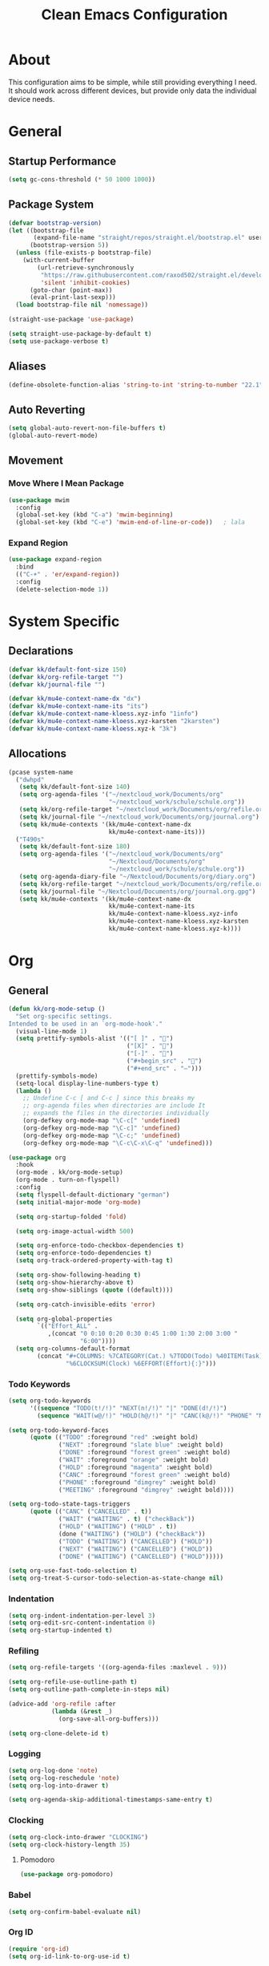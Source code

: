 #+TITLE: Clean Emacs Configuration
#+PROPERTY: header-args:emacs-lisp :tangle ./init.el :mkdirp yes

* About

This configuration aims to be simple, while still providing everything
I need. It should work across different devices, but provide only data
the individual device needs.

* General

** Startup Performance
:PROPERTIES:
:ID:       f4bea356-d5e1-4235-8110-381c0123e894
:END:

#+begin_src emacs-lisp
(setq gc-cons-threshold (* 50 1000 1000))
#+end_src

** Package System
:PROPERTIES:
:ID:       c8c6f928-3490-42ce-abfc-8858a1905f9f
:END:

#+begin_src emacs-lisp
(defvar bootstrap-version)
(let ((bootstrap-file
       (expand-file-name "straight/repos/straight.el/bootstrap.el" user-emacs-directory))
      (bootstrap-version 5))
  (unless (file-exists-p bootstrap-file)
    (with-current-buffer
        (url-retrieve-synchronously
         "https://raw.githubusercontent.com/raxod502/straight.el/develop/install.el"
         'silent 'inhibit-cookies)
      (goto-char (point-max))
      (eval-print-last-sexp)))
  (load bootstrap-file nil 'nomessage))

(straight-use-package 'use-package)

(setq straight-use-package-by-default t)
(setq use-package-verbose t)
#+end_src

** Aliases
:PROPERTIES:
:ID:       70553041-474f-4e9b-908d-bc5073359a77
:END:

#+begin_src emacs-lisp
(define-obsolete-function-alias 'string-to-int 'string-to-number "22.1")
#+end_src

** Auto Reverting
:PROPERTIES:
:ID:       01cb8b21-9528-4a0e-b1da-c5f06e5598fe
:END:

#+begin_src emacs-lisp
(setq global-auto-revert-non-file-buffers t)
(global-auto-revert-mode)
#+end_src

** Movement

*** Move Where I Mean Package
:PROPERTIES:
:ID:       df185c2f-c1cc-4921-840c-3c444ff07e46
:END:

#+begin_src emacs-lisp
(use-package mwim
  :config
  (global-set-key (kbd "C-a") 'mwim-beginning)
  (global-set-key (kbd "C-e") 'mwim-end-of-line-or-code))   ; lala
#+end_src

*** Expand Region
:PROPERTIES:
:ID:       e0917147-ef19-4ed3-8952-ec15cd7bdc3c
:END:

#+begin_src emacs-lisp
(use-package expand-region
  :bind
  (("C-+" . 'er/expand-region))
  :config
  (delete-selection-mode 1))
#+end_src

* System Specific

** Declarations
:PROPERTIES:
:ID:       1443235a-a748-4b0e-82f6-974bfa2c3dae
:END:

#+begin_src emacs-lisp
(defvar kk/default-font-size 150)
(defvar kk/org-refile-target "")
(defvar kk/journal-file "")

(defvar kk/mu4e-context-name-dx "dx")
(defvar kk/mu4e-context-name-its "its")
(defvar kk/mu4e-context-name-kloess.xyz-info "1info")
(defvar kk/mu4e-context-name-kloess.xyz-karsten "2karsten")
(defvar kk/mu4e-context-name-kloess.xyz-k "3k")
#+end_src

** Allocations
:PROPERTIES:
:ID:       d6e46e0c-4556-4475-b0dd-8653b9d5beb9
:END:

#+begin_src emacs-lisp
(pcase system-name
  ("dwhpd"
   (setq kk/default-font-size 140)
   (setq org-agenda-files '("~/nextcloud_work/Documents/org"
                            "~/nextcloud_work/schule/schule.org"))
   (setq kk/org-refile-target "~/nextcloud_work/Documents/org/refile.org")
   (setq kk/journal-file "~/nextcloud_work/Documents/org/journal.org")
   (setq kk/mu4e-contexts '(kk/mu4e-context-name-dx
                            kk/mu4e-context-name-its)))
  ("T490s"
   (setq kk/default-font-size 180)
   (setq org-agenda-files '("~/nextcloud_work/Documents/org"
                            "~/Nextcloud/Documents/org"
                            "~/nextcloud_work/schule/schule.org"))
   (setq org-agenda-diary-file "~/Nextcloud/Documents/org/diary.org")
   (setq kk/org-refile-target "~/nextcloud_work/Documents/org/refile.org")
   (setq kk/journal-file "~/Nextcloud/Documents/org/journal.org.gpg")
   (setq kk/mu4e-contexts '(kk/mu4e-context-name-dx
                            kk/mu4e-context-name-its
                            kk/mu4e-context-name-kloess.xyz-info
                            kk/mu4e-context-name-kloess.xyz-karsten
                            kk/mu4e-context-name-kloess.xyz-k))))
#+end_src

* Org

** General
:PROPERTIES:
:ID:       74852722-8797-415d-bc25-74e9a153b9e4
:END:

#+begin_src emacs-lisp
(defun kk/org-mode-setup ()
  "Set org-specific settings.
Intended to be used in an `org-mode-hook'."
  (visual-line-mode 1)
  (setq prettify-symbols-alist '(("[ ]" . "")
                                 ("[X]" . "")
                                 ("[-]" . "")
                                 ("#+begin_src" . "")
                                 ("#+end_src" . "―")))
  (prettify-symbols-mode)
  (setq-local display-line-numbers-type t)
  (lambda ()
    ;; Undefine C-c [ and C-c ] since this breaks my
    ;; org-agenda files when directories are include It
    ;; expands the files in the directories individually
    (org-defkey org-mode-map "\C-c[" 'undefined)
    (org-defkey org-mode-map "\C-c]" 'undefined)
    (org-defkey org-mode-map "\C-c;" 'undefined)
    (org-defkey org-mode-map "\C-c\C-x\C-q" 'undefined)))

(use-package org
  :hook
  (org-mode . kk/org-mode-setup)
  (org-mode . turn-on-flyspell)
  :config
  (setq flyspell-default-dictionary "german")
  (setq initial-major-mode 'org-mode)

  (setq org-startup-folded 'fold)

  (setq org-image-actual-width 500)

  (setq org-enforce-todo-checkbox-dependencies t)
  (setq org-enforce-todo-dependencies t)
  (setq org-track-ordered-property-with-tag t)

  (setq org-show-following-heading t)
  (setq org-show-hierarchy-above t)
  (setq org-show-siblings (quote ((default))))

  (setq org-catch-invisible-edits 'error)

  (setq org-global-properties
        `(("Effort_ALL" .
           ,(concat "0 0:10 0:20 0:30 0:45 1:00 1:30 2:00 3:00 "
                    "6:00"))))
  (setq org-columns-default-format
        (concat "#+COLUMNS: %7CATEGORY(Cat.) %7TODO(Todo) %40ITEM(Task) %TAGS(Tag) "
                "%6CLOCKSUM(Clock) %6EFFORT(Effort){:}")))
#+end_src

*** Todo Keywords
:PROPERTIES:
:ID:       74a4e252-878c-4a63-bfec-bd3f3615cd23
:END:

#+begin_src emacs-lisp
(setq org-todo-keywords
      '((sequence "TODO(t!/!)" "NEXT(n!/!)" "|" "DONE(d!/!)")
        (sequence "WAIT(w@/!)" "HOLD(h@/!)" "|" "CANC(k@/!)" "PHONE" "MEETING")))

(setq org-todo-keyword-faces
      (quote (("TODO" :foreground "red" :weight bold)
              ("NEXT" :foreground "slate blue" :weight bold)
              ("DONE" :foreground "forest green" :weight bold)
              ("WAIT" :foreground "orange" :weight bold)
              ("HOLD" :foreground "magenta" :weight bold)
              ("CANC" :foreground "forest green" :weight bold)
              ("PHONE" :foreground "dimgrey" :weight bold)
              ("MEETING" :foreground "dimgrey" :weight bold))))

(setq org-todo-state-tags-triggers
      (quote (("CANC" ("CANCELLED" . t))
              ("WAIT" ("WAITING" . t) ("checkBack"))
              ("HOLD" ("WAITING") ("HOLD" . t))
              (done ("WAITING") ("HOLD") ("checkBack"))
              ("TODO" ("WAITING") ("CANCELLED") ("HOLD"))
              ("NEXT" ("WAITING") ("CANCELLED") ("HOLD"))
              ("DONE" ("WAITING") ("CANCELLED") ("HOLD")))))

(setq org-use-fast-todo-selection t)
(setq org-treat-S-cursor-todo-selection-as-state-change nil)
#+end_src

*** Indentation
:PROPERTIES:
:ID:       85461031-c9d3-4146-8847-191bd47f97bf
:END:

#+begin_src emacs-lisp
(setq org-indent-indentation-per-level 3)
(setq org-edit-src-content-indentation 0)
(setq org-startup-indented t)
#+end_src

*** Refiling
:PROPERTIES:
:ID:       a2b00b99-bd7b-4e59-8a36-2aa3403d8e94
:END:

#+begin_src emacs-lisp
(setq org-refile-targets '((org-agenda-files :maxlevel . 9)))

(setq org-refile-use-outline-path t)
(setq org-outline-path-complete-in-steps nil)

(advice-add 'org-refile :after
            (lambda (&rest _)
              (org-save-all-org-buffers)))

(setq org-clone-delete-id t)
#+end_src

*** Logging
:PROPERTIES:
:ID:       3cec1cc3-4108-4da2-b226-b6280fffa9b3
:END:

#+begin_src emacs-lisp
(setq org-log-done 'note)
(setq org-log-reschedule 'note)
(setq org-log-into-drawer t)

(setq org-agenda-skip-additional-timestamps-same-entry t)
#+end_src

*** Clocking
:PROPERTIES:
:ID:       fc4b200f-b33c-4b66-8804-410e208d758d
:END:

#+begin_src emacs-lisp
(setq org-clock-into-drawer "CLOCKING")
(setq org-clock-history-length 35)
#+end_src

**** Pomodoro
:PROPERTIES:
:ID:       0cdbe69c-6b00-469d-ad5b-d9c48a714cb8
:END:

#+begin_src emacs-lisp
(use-package org-pomodoro)
#+end_src

*** Babel
:PROPERTIES:
:ID:       f3f22b11-bb68-4b6f-a84f-be1f24788fc2
:END:

#+begin_src emacs-lisp
(setq org-confirm-babel-evaluate nil)
#+end_src

*** Org ID
:PROPERTIES:
:ID:       6832e9be-653e-4411-83c9-4993e4439e45
:END:

#+begin_src emacs-lisp
(require 'org-id)
(setq org-id-link-to-org-use-id t)
#+end_src

*** Contrib
:PROPERTIES:
:ID:       d6b6e0d2-ef08-441a-bdea-4e27f1da8ce8
:END:

#+begin_src emacs-lisp
(use-package org-contrib)
#+end_src

**** Org Checklist
:PROPERTIES:
:ID:       2558d47c-c070-4777-a90e-ef30c6e5043c
:END:

#+begin_src emacs-lisp
(require 'org-checklist)
#+end_src

*** URL Retrieving
:PROPERTIES:
:ID:       05e72995-9401-44f6-a16c-7566337bac5b
:END:

#+begin_src emacs-lisp
(defun kk/org-link-copy (&optional arg)
  "Extract URL from org-mode link and add it to kill ring."
  (interactive "P")
  (let* ((link (org-element-lineage (org-element-context) '(link) t))
         (type (org-element-property :type link))
         (url (org-element-property :path link))
         (url (concat type ":" url)))
    (kill-new url)
    (message (concat "Copied URL: " url))))

(define-key org-mode-map (kbd "C-c p") 'kk/org-link-copy)
#+end_src

*** Org Depend
:PROPERTIES:
:ID:       516b5bac-7338-4c15-8442-749129a6b553
:END:

#+begin_src emacs-lisp
(require 'org-depend)
#+end_src

** Agenda

*** Settings
:PROPERTIES:
:ID:       7fa5111d-0a34-4f53-b45d-9ea5fe1340db
:END:

#+begin_src emacs-lisp
(setq org-agenda-dim-blocked-tasks 't)
(setq org-sort-agenda-noeffort-is-high t)

(add-hook 'org-agenda-mode-hook 'hl-line-mode)

(setq org-agenda-text-search-extra-files '(agenda-archives))

;; Use sticky agenda's so they persist
(setq org-agenda-sticky t)

(setq org-agenda-persistent-filter t)

(setq org-agenda-window-setup 'current-window)
#+end_src

*** Custom Agenda Commands
:PROPERTIES:
:ID:       7aecd838-676f-4250-812e-2a80cbfcaf99
:END:

#+begin_src emacs-lisp
(setq kk/org-agenda-stuck-projects
      '(tags-todo "-CANCELLED-HOLD/!"
                  ((org-agenda-skip-function 'bh/skip-non-stuck-projects)
                   (org-tags-match-list-sublevels 'indented)
                   (org-agenda-overriding-header "Stuck Projects")
                   (org-agenda-todo-ignore-scheduled))))

(setq org-agenda-custom-commands
      `(("A" agenda*)
        ("d" "Deadlines"
         ((agenda ""
                  ((org-deadline-warning-days 365)
                   (org-agenda-span 1)

                   (org-agenda-sorting-strategy
                    '((agenda habit-down deadline-up time-up
                              category-up todo-state-up)))
                   (org-agenda-show-all-dates nil)))
          (agenda ""
                  ((org-agenda-span 'year)
                   (org-deadline-warning-days 0))))
         ((org-agenda-start-with-log-mode nil)
          (org-agenda-include-diary nil)
          (org-agenda-entry-types '(:deadline))))

        ("f" . "Finances")
        ("ft" "to track"
         ((tags-todo "financetotrack"
                     ((org-agenda-overriding-header "Track these payments")))))
        ("fp" "to pay"
         ((tags-todo "financetopay"
                     ((org-agenda-overriding-header "Pay these"))))
         ((org-agenda-view-columns-initially t)))
        ("fw" "wait for payment"
         ((tags-todo "financeawaiting"
                     ((org-agenda-overriding-header "Waiting for these payments"))))
         ((org-agenda-view-columns-initially t)))

        (" " "Agenda"
         ((agenda ""
                  ((org-agenda-span 1)
                   (org-agenda-skip-timestamp-if-done t)
                   (org-agenda-skip-deadline-if-done t)
                   (org-agenda-skip-scheduled-if-done t)))
          (tags "refile"
                ((org-agenda-overriding-header "Tasks to Refile")
                 (org-tags-match-list-sublevels nil)))
          (tags-todo "+TODO=\"WAIT\""
                     ((org-agenda-overriding-header "Unscheduled Waits")
                      (org-agenda-tags-todo-honor-ignore-options t)
                      (org-agenda-todo-ignore-scheduled 'all)))
          ,kk/org-agenda-stuck-projects
          (tags-todo "-HOLD-CANCELLED/!"
                     ((org-agenda-overriding-header "Projects")
                      (org-agenda-skip-function 'bh/skip-non-projects)
                      (org-tags-match-list-sublevels 'indented)
                      (org-agenda-sorting-strategy
                       '(category-keep))))
          (tags-todo "-CANCELLED/!NEXT"
                     ((org-agenda-overriding-header (concat "Project Next Tasks"
                                                            (if bh/hide-scheduled-and-waiting-next-tasks
                                                                ""
                                                              " (including WAITING and SCHEDULED tasks)")))
                      (org-agenda-skip-function 'bh/skip-projects-and-habits-and-single-tasks)
                      (org-tags-match-list-sublevels t)
                      (org-agenda-tags-todo-honor-ignore-options t)
                      (org-agenda-todo-ignore-scheduled bh/hide-scheduled-and-waiting-next-tasks)
                      (org-agenda-todo-ignore-deadlines bh/hide-scheduled-and-waiting-next-tasks)
                      (org-agenda-todo-ignore-with-date bh/hide-scheduled-and-waiting-next-tasks)
                      (org-agenda-sorting-strategy
                       '(todo-state-down effort-up category-keep))))
          (tags-todo "-REFILE-CANCELLED-WAITING-HOLD/!"
                     ((org-agenda-overriding-header (concat "Project Subtasks"
                                                            (if bh/hide-scheduled-and-waiting-next-tasks
                                                                ""
                                                              " (including WAITING and SCHEDULED tasks)")))
                      (org-agenda-skip-function 'bh/skip-non-project-tasks)
                      (org-agenda-tags-todo-honor-ignore-options t)
                      (org-agenda-todo-ignore-scheduled bh/hide-scheduled-and-waiting-next-tasks)
                      (org-agenda-todo-ignore-deadlines bh/hide-scheduled-and-waiting-next-tasks)
                      (org-agenda-todo-ignore-with-date bh/hide-scheduled-and-waiting-next-tasks)
                      (org-agenda-sorting-strategy
                       '(category-keep))))
          (tags-todo "-REFILE-CANCELLED-WAITING-HOLD/!"
                     ((org-agenda-overriding-header (concat "Standalone Tasks"
                                                            (if bh/hide-scheduled-and-waiting-next-tasks
                                                                ""
                                                              " (including WAITING and SCHEDULED tasks)")))
                      (org-agenda-tags-todo-honor-ignore-options t)
                      (org-agenda-skip-function 'bh/skip-project-tasks)
                      (org-agenda-todo-ignore-scheduled bh/hide-scheduled-and-waiting-next-tasks)
                      (org-agenda-todo-ignore-deadlines bh/hide-scheduled-and-waiting-next-tasks)
                      (org-agenda-todo-ignore-with-date bh/hide-scheduled-and-waiting-next-tasks)
                      (org-agenda-sorting-strategy
                       '(todo-state-down category-keep))))
          (tags-todo "-CANCELLED&+HOLD|-CANCELLED&+WAITING/!"
                     ((org-agenda-overriding-header (concat "Waiting and Postponed Tasks"
                                                            (if bh/hide-scheduled-and-waiting-next-tasks
                                                                ""
                                                              " (including WAITING and SCHEDULED tasks)")))
                      (org-agenda-tags-todo-honor-ignore-options t)
                      (org-agenda-skip-function 'bh/skip-non-tasks)
                      (org-tags-match-list-sublevels nil)
                      (org-agenda-todo-ignore-scheduled bh/hide-scheduled-and-waiting-next-tasks)
                      (org-agenda-todo-ignore-deadlines bh/hide-scheduled-and-waiting-next-tasks)))
          (tags "-REFILE/"
                ((org-agenda-overriding-header "Tasks to Archive")
                 (org-agenda-skip-function 'bh/skip-non-archivable-tasks)
                 (org-tags-match-list-sublevels nil))))
         ((org-agenda-compact-blocks t)
          (org-agenda-dim-blocked-tasks nil)))))
#+end_src

** Capture Templates
:PROPERTIES:
:ID:       50b809d1-3266-49a1-8e99-b5a874f84339
:END:

#+begin_src emacs-lisp
(define-key global-map (kbd "C-c j")
  (lambda () (interactive) (org-capture nil)))

(setq org-capture-templates
      `(("t" "Task" entry (file kk/org-refile-target)
         "* TODO %?\n:LOGBOOK:\n - Added: %U\n:END:\n  %a\n  %i"
         :empty-lines 0 :clock-in t :clock-resume t)
        ("u" "Urgent Task" entry (file kk/org-refile-target)
         "* TODO %?\nSCHEDULED: %t\n:LOGBOOK:\n - Added: %U\n:END:\n  %a\n  %i"
         :empty-lines 0 :clock-in t :clock-resume t)

        ("f" "Finances")
        ("ft" "to track" entry (file kk/org-refile-target)
         "* TODO Expense: %?\n:LOGBOOK:\n - Added: %U\n:END:\n  %a\n  %i"
         :empty-lines 0 :clock-in t :clock-resume t)
        ("fp" "to pay" entry (file kk/org-refile-target)
         "* TODO %?\nSCHEDULED: %t\n:PROPERTIES:\n:PAYEE: %^{PAYEE}\n:AMOUNT: %^{AMOUNT}\n:END:\n:LOGBOOK:\n - Added: %U\n:END:\n  %a\n  %i"
         :empty-lines 0 :clock-in t :clock-resume t)
        ("fw" "awaiting payment" entry (file kk/org-refile-target)
         "* WAIT %?\n:PROPERTIES:\n:DEBTOR: %^{DEBTOR}\n:AMOUNT: %^{AMOUNT}\n:END:\n:LOGBOOK:\n - Added: %U\n:END:\n  %a\n  %i"
         :empty-lines 0 :clock-in t :clock-resume t)

        ("m" "Meeting" entry (file kk/org-refile-target)
         "* MEETING with %? :MEETING:\n%U" :clock-in t :clock-resume t)
        ("p" "Phone call" entry (file kk/org-refile-target)
         "* PHONE %? :PHONE:\n%U" :clock-in t :clock-resume t)

        ("j" "Journal" entry
         (file+olp+datetree kk/journal-file)
         "\n* %<%H:%M> Uhr\n\n%?\n\n"
         :clock-in :clock-resume :empty-lines 1)

        ("Mb" "Books" entry
         (file kk/org-refile-target)
         "* TODO %^{Description}\n:PROPERTIES:\n:PAGES: %^{Pages}\n:GENRE: %^{Genre}\n:RECOMMENDED: %^{Recommended By}\n:END:\n:LOGBOOK:\n- Added: %U\n:END:" :clock-in t :clock-resume t)
        ("Mm" "Movies" entry
         (file kk/org-refile-target)
         "* TODO %^{Description}\n:PROPERTIES:\n:LENGTH: %^{Length}\n:GENRE: %^{Genre}\n:RECOMMENDED: %^{Recommended By}\n:END:\n:LOGBOOK:\n- Added: %U\n:END:" :clock-in t :clock-resume t)
        ("Ms" "TV Shows" entry
         (file kk/org-refile-target)
         "* TODO %^{Description}\n:PROPERTIES:\n:SEASONS: %^{Seasons}\n:GENRE: %^{Genre}\n:RECOMMENDED: %^{Recommended By}\n:END:\n:LOGBOOK:\n- Added: %U\n:END:" :clock-in t :clock-resume t)

        ("M" "Media")))
#+end_src

** Structure Templates
:PROPERTIES:
:ID:       7ce3f595-e2d7-4fe3-915c-e425069e751f
:END:

#+begin_src emacs-lisp
(require 'org-tempo)

(add-to-list 'org-structure-template-alist '("sh" . "src shell"))
(add-to-list 'org-structure-template-alist '("py" . "src python"))
(add-to-list 'org-structure-template-alist '("el" . "src emacs-lisp"))
#+end_src

** Keybindings
:PROPERTIES:
:ID:       7d58f47e-cee0-4873-87d1-94284520157a
:END:

#+begin_src emacs-lisp
(global-set-key (kbd "<f12>") 'org-agenda)

(global-set-key (kbd "C-c l") 'org-store-link)
#+end_src

** Font And Display
:PROPERTIES:
:ID:       7084e52f-9183-4ee7-ad73-a2585570a273
:END:

#+begin_src emacs-lisp
(defun kk/org-font-setup ()
  "Set `org-mode' specific font settings."
  (interactive)
  ;; Replace list hyphen with dot
  (font-lock-add-keywords 'org-mode
                          '(("^ *\\([-]\\) "
                             (0 (prog1 () (compose-region (match-beginning 1)
                                                          (match-end 1) "•"))))))
  (prettify-symbols-mode))

(setq org-alphabetical-lists t)
(setq org-list-demote-modify-bullet (quote (("+" . "-")
                                            ("*" . "-")
                                            ("1." . "-")
                                            ("1)" . "-")
                                            ("A)" . "-")
                                            ("B)" . "-")
                                            ("a)" . "-")
                                            ("b)" . "-")
                                            ("A." . "-")
                                            ("B." . "-")
                                            ("a." . "-")
                                            ("b." . "-"))))

(setq org-ellipsis " ⤵")

(use-package org-bullets
  :after org
  :hook
  (org-mode . org-bullets-mode)
  :custom
  (org-bullets-bullet-list '("◉" "○" "●" "○" "●" "○" "●")))
#+end_src

** Bernt Hansen code snippets
:PROPERTIES:
:ID:       a2c9914f-362f-48c2-960d-0f852ce466a6
:END:

#+begin_src emacs-lisp
(defun bh/is-project-p ()
  "Any task with a todo keyword subtask"
  (save-restriction
    (widen)
    (let ((has-subtask)
          (subtree-end (save-excursion (org-end-of-subtree t)))
          (is-a-task (member (nth 2 (org-heading-components)) org-todo-keywords-1)))
      (save-excursion
        (forward-line 1)
        (while (and (not has-subtask)
                    (< (point) subtree-end)
                    (re-search-forward "^\*+ " subtree-end t))
          (when (member (org-get-todo-state) org-todo-keywords-1)
            (setq has-subtask t))))
      (and is-a-task has-subtask))))

(defun bh/is-project-subtree-p ()
  "Any task with a todo keyword that is in a project subtree.
Callers of this function already widen the buffer view."
  (let ((task (save-excursion (org-back-to-heading 'invisible-ok)
                              (point))))
    (save-excursion
      (bh/find-project-task)
      (if (equal (point) task)
          nil
        t))))

(defun bh/is-task-p ()
  "Any task with a todo keyword and no subtask"
  (save-restriction
    (widen)
    (let ((has-subtask)
          (subtree-end (save-excursion (org-end-of-subtree t)))
          (is-a-task (member (nth 2 (org-heading-components)) org-todo-keywords-1)))
      (save-excursion
        (forward-line 1)
        (while (and (not has-subtask)
                    (< (point) subtree-end)
                    (re-search-forward "^\*+ " subtree-end t))
          (when (member (org-get-todo-state) org-todo-keywords-1)
            (setq has-subtask t))))
      (and is-a-task (not has-subtask)))))

(defun bh/is-subproject-p ()
  "Any task which is a subtask of another project"
  (let ((is-subproject)
        (is-a-task (member (nth 2 (org-heading-components)) org-todo-keywords-1)))
    (save-excursion
      (while (and (not is-subproject) (org-up-heading-safe))
        (when (member (nth 2 (org-heading-components)) org-todo-keywords-1)
          (setq is-subproject t))))
    (and is-a-task is-subproject)))

(defun bh/list-sublevels-for-projects-indented ()
  "Set org-tags-match-list-sublevels so when restricted to a subtree we list all subtasks.
  This is normally used by skipping functions where this variable is already local to the agenda."
  (if (marker-buffer org-agenda-restrict-begin)
      (setq org-tags-match-list-sublevels 'indented)
    (setq org-tags-match-list-sublevels nil))
  nil)

(defun bh/list-sublevels-for-projects ()
  "Set org-tags-match-list-sublevels so when restricted to a subtree we list all subtasks.
  This is normally used by skipping functions where this variable is already local to the agenda."
  (if (marker-buffer org-agenda-restrict-begin)
      (setq org-tags-match-list-sublevels t)
    (setq org-tags-match-list-sublevels nil))
  nil)

(defvar bh/hide-scheduled-and-waiting-next-tasks t)

(defun bh/toggle-next-task-display ()
  (interactive)
  (setq bh/hide-scheduled-and-waiting-next-tasks (not bh/hide-scheduled-and-waiting-next-tasks))
  (when  (equal major-mode 'org-agenda-mode)
    (org-agenda-redo))
  (message "%s WAITING and SCHEDULED NEXT Tasks" (if bh/hide-scheduled-and-waiting-next-tasks "Hide" "Show")))
(bind-key (kbd "C-c C-x n") 'bh/toggle-next-task-display org-agenda-mode-map)

(setq kk/stuck-projects-regexp "^\\*+ NEXT")
(defun bh/skip-stuck-projects ()
  "Skip trees that are not stuck projects"
  (save-restriction
    (widen)
    (let ((next-headline (save-excursion (or (outline-next-heading) (point-max)))))
      (if (bh/is-project-p)
          (let* ((subtree-end (save-excursion (org-end-of-subtree t)))
                 (has-next ))
            (save-excursion
              (forward-line 1)
              (while (and (not has-next) (< (point) subtree-end) (re-search-forward kk/stuck-projects-regexp subtree-end t))
                (unless (member "WAITING" (org-get-tags-at))
                  (setq has-next t))))
            (if has-next
                nil
              next-headline)) ; a stuck project, has subtasks but no next task
        nil))))

(defun bh/skip-non-stuck-projects ()
  "Skip trees that are not stuck projects"
  ;; (bh/list-sublevels-for-projects-indented)
  (save-restriction
    (widen)
    (let ((next-headline (save-excursion (or (outline-next-heading) (point-max)))))
      (if (bh/is-project-p)
          (let* ((subtree-end (save-excursion (org-end-of-subtree t)))
                 (has-next ))
            (save-excursion
              (forward-line 1)
              (while (and (not has-next) (< (point) subtree-end) (re-search-forward kk/stuck-projects-regexp subtree-end t))
                (unless (member "WAITING" (org-get-tags-at))
                  (setq has-next t))))
            (if has-next
                next-headline
              nil)) ; a stuck project, has subtasks but no next task
        next-headline))))

(defun bh/skip-non-projects ()
  "Skip trees that are not projects"
  ;; (bh/list-sublevels-for-projects-indented)
  (if (save-excursion (bh/skip-non-stuck-projects))
      (save-restriction
        (widen)
        (let ((subtree-end (save-excursion (org-end-of-subtree t))))
          (cond
           ((bh/is-project-p)
            nil)
           ((and (bh/is-project-subtree-p) (not (bh/is-task-p)))
            nil)
           (t
            subtree-end))))
    (save-excursion (org-end-of-subtree t))))

(defun bh/skip-project-trees-and-habits ()
  "Skip trees that are projects"
  (save-restriction
    (widen)
    (let ((subtree-end (save-excursion (org-end-of-subtree t))))
      (cond
       ((bh/is-project-p)
        subtree-end)
       ((org-is-habit-p)
        subtree-end)
       (t
        nil)))))

(defun bh/skip-projects-and-habits-and-single-tasks ()
  "Skip trees that are projects, tasks that are habits, single non-project tasks"
  (save-restriction
    (widen)
    (let ((next-headline (save-excursion (or (outline-next-heading) (point-max)))))
      (cond
       ((org-is-habit-p)
        next-headline)
       ((and bh/hide-scheduled-and-waiting-next-tasks
             (member "WAITING" (org-get-tags-at)))
        next-headline)
       ((bh/is-project-p)
        next-headline)
       ((and (bh/is-task-p) (not (bh/is-project-subtree-p)))
        next-headline)
       (t
        nil)))))

(defun bh/skip-project-tasks-maybe ()
  "Show tasks related to the current restriction.
When restricted to a project, skip project and sub project tasks, habits, NEXT tasks, and loose tasks.
When not restricted, skip project and sub-project tasks, habits, and project related tasks."
  (save-restriction
    (widen)
    (let* ((subtree-end (save-excursion (org-end-of-subtree t)))
           (next-headline (save-excursion (or (outline-next-heading) (point-max))))
           (limit-to-project (marker-buffer org-agenda-restrict-begin)))
      (cond
       ((bh/is-project-p)
        next-headline)
       ((org-is-habit-p)
        subtree-end)
       ((and (not limit-to-project)
             (bh/is-project-subtree-p))
        subtree-end)
       ((and limit-to-project
             (bh/is-project-subtree-p)
             (member (org-get-todo-state) (list "NEXT")))
        subtree-end)
       (t
        nil)))))

(defun bh/skip-project-tasks ()
  "Show non-project tasks.
Skip project and sub-project tasks, habits, and project related tasks."
  (save-restriction
    (widen)
    (let* ((subtree-end (save-excursion (org-end-of-subtree t))))
      (cond
       ((bh/is-project-p)
        subtree-end)
       ((org-is-habit-p)
        subtree-end)
       ((bh/is-project-subtree-p)
        subtree-end)
       (t
        nil)))))

(defun bh/skip-non-project-tasks ()
  "Show project tasks.
Skip project and sub-project tasks, habits, and loose non-project tasks."
  (save-restriction
    (widen)
    (let* ((subtree-end (save-excursion (org-end-of-subtree t)))
           (next-headline (save-excursion (or (outline-next-heading) (point-max)))))
      (cond
       ((bh/is-project-p)
        next-headline)
       ((org-is-habit-p)
        subtree-end)
       ((and (bh/is-project-subtree-p)
             (member (org-get-todo-state) (list "NEXT")))
        subtree-end)
       ((not (bh/is-project-subtree-p))
        subtree-end)
       (t
        nil)))))

(defun bh/skip-projects-and-habits ()
  "Skip trees that are projects and tasks that are habits"
  (save-restriction
    (widen)
    (let ((subtree-end (save-excursion (org-end-of-subtree t))))
      (cond
       ((bh/is-project-p)
        subtree-end)
       ((org-is-habit-p)
        subtree-end)
       (t
        nil)))))

(defun bh/skip-non-subprojects ()
  "Skip trees that are not projects"
  (let ((next-headline (save-excursion (outline-next-heading))))
    (if (bh/is-subproject-p)
        nil
      next-headline)))

(defun bh/find-project-task ()
  "Move point to the parent (project) task if any"
  (save-restriction
    (widen)
    (let ((parent-task (save-excursion (org-back-to-heading 'invisible-ok) (point))))
      (while (org-up-heading-safe)
        (when (member (nth 2 (org-heading-components)) org-todo-keywords-1)
          (setq parent-task (point))))
      (goto-char parent-task)
      parent-task)))

(defun bh/skip-non-archivable-tasks ()
  "Skip trees that are not available for archiving"
  (save-restriction
    (widen)
    ;; Consider only tasks with done todo headings as archivable candidates
    (let ((next-headline (save-excursion (or (outline-next-heading) (point-max))))
          (subtree-end (save-excursion (org-end-of-subtree t))))
      (if (member (org-get-todo-state) org-todo-keywords-1)
          (if (member (org-get-todo-state) org-done-keywords)
              (let* ((daynr (string-to-int (format-time-string "%d" (current-time))))
                     (a-month-ago (* 60 60 24 (+ daynr 1)))
                     (last-month (format-time-string "%Y-%m-" (time-subtract (current-time) (seconds-to-time a-month-ago))))
                     (this-month (format-time-string "%Y-%m-" (current-time)))
                     (subtree-is-current (save-excursion
                                           (forward-line 1)
                                           (and (< (point) subtree-end)
                                                (re-search-forward (concat last-month "\\|" this-month) subtree-end t)))))
                (if subtree-is-current
                    subtree-end ; Has a date in this month or last month, skip it
                  nil))  ; available to archive
            (or subtree-end (point-max)))
        next-headline))))

;;;; Refile settings
(defun bh/verify-refile-target ()
  "Exclude todo keywords with a done state from refile targets"
  (not (member (nth 2 (org-heading-components)) org-done-keywords)))

(setq org-refile-target-verify-function 'bh/verify-refile-target)

(defun bh/mark-next-parent-tasks-todo ()
  "Visit each parent task and change NEXT states to TODO"
  (let ((mystate (or (and (fboundp 'org-state)
                          state)
                     (nth 2 (org-heading-components)))))
    (when mystate
      (save-excursion
        (while (org-up-heading-safe)
          (when (member (nth 2 (org-heading-components)) (list "NEXT"))
            (org-todo "TODO")))))))

(add-hook 'org-after-todo-state-change-hook 'bh/mark-next-parent-tasks-todo 'append)
(add-hook 'org-clock-in-hook 'bh/mark-next-parent-tasks-todo 'append)
#+end_src

** Habits
:PROPERTIES:
:ID:       c642846e-ca64-4690-9127-c499d2e939ab
:END:

#+begin_src emacs-lisp
(setq org-habit-show-habits-only-for-today nil)
(setq org-habit-completed-glyph ?X)
(setq org-habit-today-glyph ?)
(setq org-habit-graph-column 53)

                                        ; When deactivating habit display via 'K', pull them up again on the next day
(run-at-time "06:00" 86400 '(lambda () (setq org-habit-show-habits t)))
#+end_src

* Development

** General

*** Magit
:PROPERTIES:
:ID:       a9ef789b-24c9-4caf-a4bb-3152b073becd
:END:

#+begin_src emacs-lisp
(use-package magit
  :commands magit-status
  :config
  (setq magit-display-buffer-function #'magit-display-buffer-fullframe-status-v1))
#+end_src

*** Parenthesis

**** Rainbow Delimiters
:PROPERTIES:
:ID:       96a5d5e7-2058-44cb-ba58-98158c6b89bf
:END:

#+begin_src emacs-lisp
(use-package rainbow-delimiters
  :defer t
  :hook (prog-mode . rainbow-delimiters-mode))
#+end_src

**** Show-Paren-Mode
:PROPERTIES:
:ID:       3cdc25e8-501b-465c-8f8a-96d3009f09b0
:END:
#+begin_src emacs-lisp
(show-paren-mode 1)
#+end_src

**** Smartparens
:PROPERTIES:
:ID:       1e23f124-2a25-4c9a-916e-29758dcd8277
:END:
#+begin_src emacs-lisp
(use-package smartparens
  :defer t
  :hook (prog-mode . smartparens-mode)
  :config
  (require 'smartparens-config))
#+end_src

** SQL
:PROPERTIES:
:ID:       53abfe7e-0638-4388-bb7e-9d26d2e3d19e
:END:

#+begin_src emacs-lisp
(use-package sqlformat)
#+end_src

* File Management

** Dired
:PROPERTIES:
:ID:       919bb05a-59a8-48b1-9cd9-93504a3db3c3
:END:

#+begin_src emacs-lisp
(use-package dired
  :straight nil
  :bind
  (("C-x C-j" . dired-jump))
  :custom
  ((dired-listing-switches "-Alh --group-directories-first"))
  :hook
  (dired-mode . dired-hide-details-mode)
  :config
  (bind-key "." 'kk/dired-dotfiles-toggle 'dired-mode-map)
  (define-key dired-mode-map (kbd "C-c o") 'kk/dired-open-file))

(use-package all-the-icons-dired
  :hook (dired-mode . all-the-icons-dired-mode))

(defun kk/dired-dotfiles-toggle ()
  "Show/hide dot-files"
  (interactive)
  (when (equal major-mode 'dired-mode)
    (if (or (not (boundp 'dired-dotfiles-show-p)) dired-dotfiles-show-p) ; if currently showing
        (progn
          (set (make-local-variable 'dired-dotfiles-show-p) nil)
          (message "h")
          (dired-mark-files-regexp "^\\\.")
          (dired-do-kill-lines))
      (progn (revert-buffer) ; otherwise just revert to re-show
             (set (make-local-variable 'dired-dotfiles-show-p) t)))))

(defun kk/dired-open-file ()
  "In dired, open the file named on this line."
  (interactive)
  (let* ((file (dired-get-filename nil t)))
    (call-process "xdg-open" nil 0 nil file)))
#+end_src

* Misc
:PROPERTIES:
:ID:       47749c3b-b6dd-4f7e-a698-89940e464b91
:END:

** Tidy Buffer
:PROPERTIES:
:ID:       9e07d209-3745-4c07-9c10-f1c02cffa3c0
:END:
#+begin_src emacs-lisp
(defun kk/tidy-buffer ()
  "Indent and tidy up the current buffer.
Delete trailing whitespace via `delete-trailing-whitespace', apply indentation via `indent-region', remove tabs via `untabify' and move point back to where we started."
  (interactive)
  (save-excursion
    (indent-region (point-min) (point-max) nil)
    (untabify (point-min) (point-max))
    (delete-trailing-whitespace)))
#+end_src

** Calendar

*** German

**** Weekday
:PROPERTIES:
:ID:       20b45f13-97ac-4ba5-bdf5-c179dbf45675
:END:

#+begin_src emacs-lisp
(setq calendar-week-start-day 1)
#+end_src

**** Holidays
:PROPERTIES:
:ID:       510db8be-f33a-4d18-8b6e-8e9751b71f0b
:END:

This section is based on [[https://www.emacswiki.org/emacs/CalendarLocalization#h5o-32][this]] entry in the emacs wiki.

#+begin_src emacs-lisp
(setq holiday-hebrew-holidays nil)
(setq holiday-islamic-holidays nil)
(setq holiday-bahai-holidays nil)
(setq holiday-oriental-holidays nil)

(setq solar-n-hemi-seasons
      '("Frühlingsanfang" "Sommeranfang" "Herbstanfang" "Winteranfang"))

(setq holiday-general-holidays
      '((holiday-fixed 1 1 "Neujahr")
        (holiday-fixed 5 1 "Tag der Arbeit")
        (holiday-fixed 10 3 "Tag der Deutschen Einheit")))

;; Feiertage für Baden-Württemberg, weitere auskommentiert
(setq holiday-christian-holidays
      '((holiday-float 12 0 -4 "1. Advent" 24)
        (holiday-float 12 0 -3 "2. Advent" 24)
        (holiday-float 12 0 -2 "3. Advent" 24)
        (holiday-float 12 0 -1 "4. Advent" 24)
        (holiday-fixed 12 25 "1. Weihnachtstag")
        (holiday-fixed 12 26 "2. Weihnachtstag")
        (holiday-fixed 1 6 "Heilige Drei Könige")
        ;; (holiday-easter-etc -48 "Rosenmontag")
        ;; (holiday-easter-etc -3 "Gründonnerstag")
        (holiday-easter-etc  -2 "Karfreitag")
        (holiday-easter-etc   0 "Ostersonntag")
        (holiday-easter-etc  +1 "Ostermontag")
        (holiday-easter-etc +39 "Christi Himmelfahrt")
        (holiday-easter-etc +49 "Pfingstsonntag")
        (holiday-easter-etc +50 "Pfingstmontag")
        (holiday-easter-etc +60 "Fronleichnam")
        ;; (holiday-fixed 8 15 "Mariae Himmelfahrt")
        (holiday-fixed 11 1 "Allerheiligen")
        ;; (holiday-float 11 3 1 "Buss- und Bettag" 16)
        (holiday-float 11 0 1 "Totensonntag" 20)))
#+end_src
* Mail (mu4e)

** Signatures
:PROPERTIES:
:ID:       d61fb091-9bfe-452e-8c05-a9c85f5fcd9a
:END:

#+begin_src emacs-lisp
(defun kk/mu4e-choose-signature ()
  "Insert one of a number of sigs."
  (interactive)
  (let ((message-signature
         (mu4e-read-option "Signature:"
                           '(("work" .
                              (concat
                               "-------------------------------------\n"
                               "digital worx GmbH\n"
                               "Schulze-Delitzsch-Str. 16\n"
                               "70565 Stuttgart\n"
                               "\n"
                               "Tel. 0711 220 40 93 0\n"
                               "Fax. 0711 220 40 93 44\n"
                               "\n"
                               "kloess@digital-worx.de\n"
                               "\n"
                               "http://www.digital-worx.de\n"
                               "-------------------------------------\n"
                               "Geschaeftsfuehrer:\n"
                               "Sven Rahlfs\n"
                               "Mirko Ross\n"
                               "\n"
                               "HRB 22 5281 Amtsgericht Stuttgart\n"
                               "USt.-Id. Nr.: DE218401190\n"
                               "-------------------------------------"))))))
    (message-insert-signature)))
#+end_src

** General
:PROPERTIES:
:ID:       b05fad93-c979-448e-8e67-1c6fb154993e
:END:

#+begin_src emacs-lisp
(use-package mu4e
  :straight nil
  :custom
  (mu4e-confirm-quit nil)
  :config
  (setq mu4e-context-policy 'pick-first)
  (setq mu4e-compose-context-policy 'always-ask)
  ;; Display options
  (setq mu4e-view-show-images t)
  (setq mu4e-view-show-addresses 't)
  (setq mu4e-headers-include-related nil)

  (add-to-list 'mu4e-view-actions '("ViewInBrowser" . mu4e-action-view-in-browser) t)

  ;; This is set to 't' to avoid mail syncing issues when using mbsync
  (setq mu4e-change-filenames-when-moving t)

  ;; Refresh mail using mbsync every 5 minutes
  (setq mu4e-update-interval (* 5 60))
  (setq mu4e-get-mail-command "mbsync -a -c ~/.config/mbsync/mbsyncrc")
  (setq mu4e-maildir "~/.local/share/mail")

  ;; Configure the function to use for sending mail
  (setq sendmail-program "/usr/bin/msmtp"
        message-sendmail-f-is-evil t
        message-sendmail-extra-arguments '("--read-envelope-from")
        send-mail-function 'smtpmail-send-it
        message-send-mail-function 'message-send-mail-with-sendmail)

  (setq mu4e-compose-format-flowed t)

  (bind-key "C-c C-w" #'kk/mu4e-choose-signature mu4e-compose-mode-map)
  (global-set-key (kbd "C-c m") 'mu4e))
#+end_src

** Context Macro
:PROPERTIES:
:ID:       45186652-daff-4bd2-8142-b3d02cf48c5c
:END:

#+begin_src emacs-lisp
(cl-defmacro df/mu4e-context (&key c-name maildir mail smtp
                                   (smtp-mail mail)
                                   (smtp-port 587)
                                   (smtp-type 'starttls)
                                   (sent-action 'sent)
                                   (name "Karsten Klöss")
                                   (sig "Karsten Klöss"))
  (let
      ((inbox      (concat "/" maildir "/Inbox"))
       (sent       (concat "/" maildir "/Sent"))
       (trash      (concat "/" maildir "/Trash"))
       (refile     (concat "/" maildir "/Archive"))
       (draft      (concat "/" maildir "/Drafts"))
       (c-name     (if (symbolp c-name) (symbol-value c-name) c-name))
       )

    `(make-mu4e-context
      :name ,c-name
      :match-func (lambda (msg)
                    (when msg
                      (string-match-p (concat "^/" ,maildir "/")
                                      (mu4e-message-field msg :maildir))))
      :enter-func (lambda ()
                    (when (string-match-p (buffer-name (current-buffer)) "mu4e-main")
                      (revert-buffer)))
      :vars '((user-mail-address . ,mail)
              (user-full-name . ,name)
              (mu4e-sent-folder . ,sent)
              (mu4e-drafts-folder . ,draft)
              (mu4e-trash-folder . ,trash)
              (mu4e-refile-folder . ,refile)
              (mu4e-compose-signature . (concat ,sig))
              (mu4e-sent-messages-behavior . ,sent-action)
              (smtpmail-smtp-user . ,smtp-mail)
              (smtpmail-starttls-credentials . ((,smtp ,smtp-port nil nil)))
              (smtpmail-auth-credentials . '((,smtp ,smtp-port ,smtp-mail nil)))
              (smtpmail-default-smtp-server . ,smtp)
              (smtpmail-smtp-server . ,smtp)
              (smtpmail-stream-type . ,smtp-type)
              (smtpmail-smtp-service . ,smtp-port)
              (org-msg-signature . ,sig)
              (mu4e-maildir-shortcuts .
                                      ((,inbox   . ?i)
                                       (,sent    . ?s)
                                       (,trash   . ?t)
                                       (,refile  . ?a)
                                       (,draft   . ?d)))
              (mu4e-bookmarks .
                              ((:name ,(concat "Unread " c-name) :query ,(concat "m:/" maildir "/ AND flag:unread AND NOT flag:trashed") :key ?u)
                               (:name ,(concat "Today's messages " c-name) :query ,(concat "m:/" maildir "/ AND date:today..now") :key ?t)
                               (:name ,(concat "Last 7 days " c-name) :query ,(concat "m:/" maildir "/ AND date:7d..now") :hide-unread t :key ?w)
                               (:name ,(concat "Messages with calendar files " c-name) :query ,(concat "m:/" maildir "/ mime:text/calendar") :key ?i)
                               (:name ,(concat "Messages with attachments " c-name) :query ,(concat "m:/" maildir "/ flag:attach") :key ?a)
                               (:name ,(concat "Messages with images " c-name) :query ,(concat "m:/" maildir "/ mime:image/*") :key ?p)))))))
#+end_src

** Contexts
:PROPERTIES:
:ID:       a9a41e4e-f62a-4ca7-9785-4e75658dc6bf
:END:

#+begin_src emacs-lisp
(setq mu4e-contexts
      `(,(df/mu4e-context
          :c-name kk/mu4e-context-name-dx
          :maildir "kloess@digital-worx.de"
          :mail "kloess@digital-worx.de"
          :smtp "")

        ,(df/mu4e-context
          :c-name kk/mu4e-context-name-its
          :maildir "karsten.kloess@its-stuttgart.de"
          :mail "karsten.kloess@its-stuttgart.de"
          :smtp "")

        ,(df/mu4e-context
          :c-name kk/mu4e-context-name-kloess.xyz-info
          :maildir "info@kloess.xyz"
          :mail "info@kloess.xyz"
          :smtp "")

        ,(df/mu4e-context
          :c-name kk/mu4e-context-name-kloess.xyz-karsten
          :maildir "karsten@kloess.xyz"
          :mail "karsten@kloess.xyz"
          :smtp "")
        ,(df/mu4e-context
          :c-name kk/mu4e-context-name-kloess.xyz-k
          :maildir "k@kloess.xyz"
          :mail "k@kloess.xyz"
          :smtp "")))
#+end_src

* UI

** General
:PROPERTIES:
:ID:       20b847fc-991f-4607-9466-84453ddfd8ec
:END:

#+begin_src emacs-lisp
(setq inhibit-startup-message t)

(scroll-bar-mode -1)
(tool-bar-mode -1)
(tooltip-mode -1)
(menu-bar-mode -1)
(setq visible-bell t)
#+end_src

** Theme
:PROPERTIES:
:ID:       ffb701d8-a36e-4194-bd46-b8ae1777cdfe
:END:

#+begin_src emacs-lisp
(load-theme 'adwaita)
#+end_src

** Columns And Line Numbers
:PROPERTIES:
:ID:       5f4d3123-a3a6-423a-aee0-752c1fe060a1
:END:

#+begin_src emacs-lisp
(column-number-mode)

(global-display-line-numbers-mode t)
(setq display-line-numbers-type 'relative)

(dolist (mode '(calendar-mode-hook
                ledger-report-mode-hook
                ledger-reconcile-mode-hook
                cfw:calendar-mode-hook
                image-mode-hook
                org-agenda-mode-hook
                doc-view-mode-hook))
  (add-hook mode (lambda () (display-line-numbers-mode 0))))
#+end_src

** Unicode Support
:PROPERTIES:
:ID:       293f1ee7-6737-4e9b-866b-11e59829e2bb
:END:

#+begin_src emacs-lisp
(use-package unicode-fonts)
(use-package all-the-icons)
#+end_src

** Helm
:PROPERTIES:
:ID:       435befc9-85d3-4c08-8f89-b2356a88eeca
:END:

#+begin_src emacs-lisp
(use-package helm
  :config
  (require 'helm-config)
  :init
  (helm-mode 1)
  :bind
  (("M-x"     . helm-M-x) ;; run functions
   ("M-s s"   . helm-occur-from-isearch)
   ("C-x C-f" . helm-find-files) ;; open or create files
   ("C-x b"   . helm-mini) ;; selct buffers
   ("C-x C-r" . helm-recentf) ;; select recently saved files
   ("C-c i"   . helm-imenu) ;; select heading
   ("M-y"     . helm-show-kill-ring) ;; show the kill ring
   :map helm-map
   ("C-z" . helm-select-action)
   ("<tab>" . helm-execute-persistent-action)))
#+end_src

** Helpful
:PROPERTIES:
:ID:       204dc542-3e93-4077-8a47-acc90f8510e8
:END:

#+begin_src emacs-lisp
(use-package helpful
  :custom
  (counsel-describe-function-function #'helpful-callable)
  (counsel-descrive-variable-function #'helpful-variable)
  :bind
  ([remap describe-command] . helpful-command)
  ([remap describe-key] . helpful-key))
#+end_src

** Font Configuration
:PROPERTIES:
:ID:       c83260d7-f416-4dbc-b0d1-6df254a74017
:END:

#+begin_src emacs-lisp
(defun kk/set-font-faces ()
  "Set font faces.
This function can be called to set the faces after making a frame,
in case Emacs daemon is used."
  (message "Settings faces!")
  (set-face-attribute 'default nil :height kk/default-font-size))

(if (daemonp)
    (add-hook 'after-make-frame-functions
              (lambda (frame)
                (setq doom-modeline-icon t)
                (with-selected-frame frame
                  (kk/set-font-faces)
                  (kk/org-font-setup)
                  (unicode-fonts-setup))))
  (kk/set-font-faces)
  (kk/org-font-setup)
  (unicode-fonts-setup))
#+end_src

** Which Key
:PROPERTIES:
:ID:       b7c93b91-3d33-4889-8846-5e1637eae405
:END:

#+begin_src emacs-lisp
(use-package which-key
  :defer 0
  :diminish which-key-mode
  :config
  (which-key-mode)
  (setq which-key-idle-delay 0.3))
#+end_src

* Customization Through Emacs
:PROPERTIES:
:ID:       fc347ba8-aa03-4cf1-93fd-511ae20b28d1
:END:

Make =M-x customize= persistent.

#+begin_src emacs-lisp
(custom-set-variables
 '(calendar-date-style 'iso)
 '(initial-scratch-message "* Scratch



,* Pomodoros
")
 '(grep-find-template
   "find <D> <X> -type f <F> -exec grep <C> -n -I --null -e <R> /dev/null \\{\\} +")
 '(grep-template "grep <X> <C> -n -I --null -e <R> <F>")
 '(org-modules
   '(ol-bbdb ol-bibtex ol-docview ol-eww ol-gnus org-habit ol-info ol-irc ol-mhe ol-rmail ol-w3m)))
#+end_src

* Runtime Performance
:PROPERTIES:
:ID:       b1f0f902-230b-4db1-9b12-571e84c57cb4
:END:

Dial the GC threshold back down so that garbage collection happens more frequently but in less time.

#+begin_src emacs-lisp
;; Make gc pauses faster by decreasing the threshold.
(setq gc-cons-threshold (* 2 1000 1000))
#+end_src
